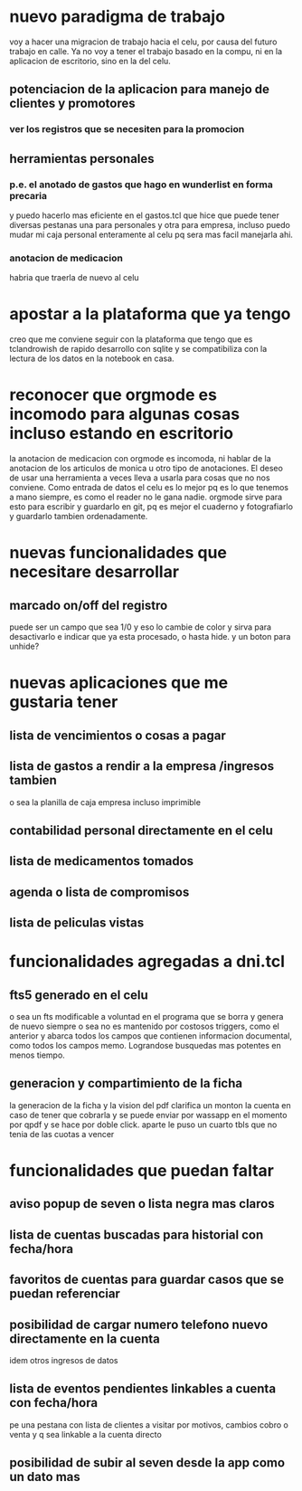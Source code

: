 * nuevo paradigma de trabajo
voy a hacer una migracion de trabajo hacia el celu, por causa del
futuro trabajo en calle.
Ya no voy a tener el trabajo basado en la compu, ni en la aplicacion
de escritorio, sino en la del celu.
** potenciacion de la aplicacion para manejo de clientes y promotores
*** ver los registros que se necesiten para la promocion
** herramientas personales
*** p.e. el anotado de gastos que hago en wunderlist en forma precaria
y puedo hacerlo mas eficiente en el gastos.tcl que hice que puede
tener diversas pestanas una para personales y otra para empresa,
incluso puedo mudar mi caja personal enteramente al celu pq sera mas
facil manejarla ahi.
*** anotacion de medicacion 
habria que traerla de nuevo al celu
* apostar a la plataforma que ya tengo
creo que me conviene seguir con la plataforma que tengo que es
tclandrowish de rapido desarrollo con sqlite y se compatibiliza con la
lectura de los datos en la notebook en casa. 
* reconocer que orgmode es incomodo para algunas cosas incluso estando en escritorio
la anotacion de medicacion con orgmode es incomoda, ni hablar de la
anotacion de los articulos de monica u otro tipo de anotaciones. El
deseo de usar una herramienta a veces lleva a usarla para cosas que no
nos conviene.
Como entrada de datos el celu es lo mejor pq es lo que tenemos a mano
siempre, es como el reader no le gana nadie. orgmode sirve para esto
para escribir y guardarlo en git, pq es mejor el cuaderno y
fotografiarlo y guardarlo tambien ordenadamente.
* nuevas funcionalidades que necesitare desarrollar
** marcado on/off del registro 
puede ser un campo que sea 1/0 y eso lo cambie de color y sirva para
desactivarlo e indicar que ya esta procesado, o hasta hide. y un boton
para unhide?
* nuevas aplicaciones que me gustaria tener
** lista de vencimientos o cosas a pagar
** lista de gastos a rendir a la empresa /ingresos tambien 
o sea la planilla de caja empresa incluso imprimible
** contabilidad personal directamente en el celu
** lista de medicamentos tomados
** agenda o lista de compromisos 
** lista de peliculas vistas 
* funcionalidades agregadas a dni.tcl
** fts5 generado en el celu
o sea un fts modificable a voluntad en el programa que se borra y
genera de nuevo siempre o sea no es mantenido por costosos triggers,
como el anterior y abarca todos los campos que contienen informacion
documental, como todos los campos memo. Lograndose busquedas mas
potentes en menos tiempo. 
** generacion y compartimiento de la ficha
la generacion de la ficha y la vision del pdf clarifica un monton la
cuenta en caso de tener que cobrarla y se puede enviar por wassapp en
el momento por qpdf y se hace por doble click.
aparte le puso un cuarto tbls que no tenia de las cuotas a vencer
* funcionalidades que puedan faltar
** aviso popup de seven o lista negra mas claros
** lista de cuentas buscadas para historial con fecha/hora
** favoritos de cuentas para guardar casos que se puedan referenciar
** posibilidad de cargar numero telefono nuevo directamente en la cuenta
idem otros ingresos de datos
** lista de eventos pendientes linkables a cuenta con fecha/hora
pe una pestana con lista de clientes a visitar por motivos, cambios
cobro o venta y q sea linkable a la cuenta directo
** posibilidad de subir al seven desde la app como un dato mas
